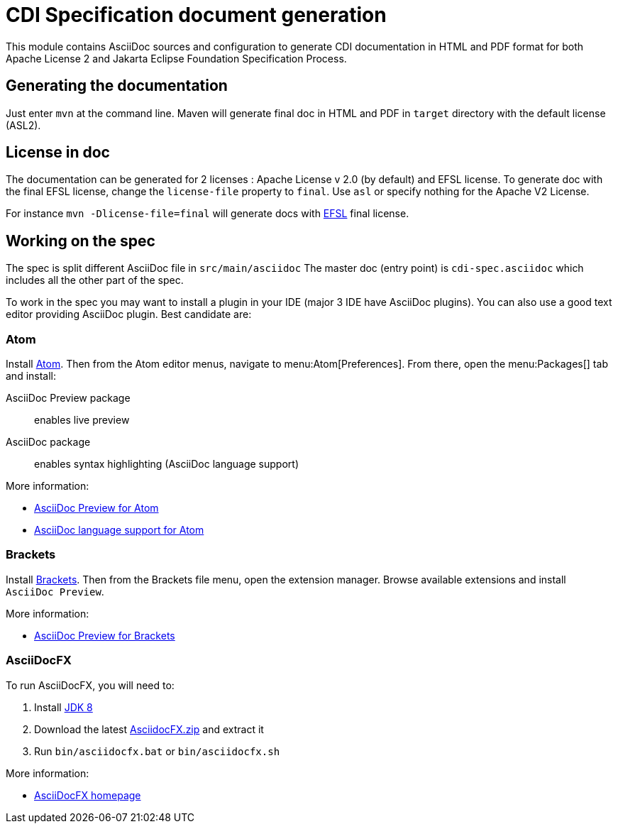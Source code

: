 ////
Copyright (c) 2015 Red Hat, Inc. and others

This program and the accompanying materials are made available under the
Apache Software License 2.0 which is available at:
https://www.apache.org/licenses/LICENSE-2.0.

SPDX-License-Identifier: Apache-2.0
////
= CDI Specification document generation

This module contains AsciiDoc sources and configuration to generate CDI documentation in HTML and PDF format for both Apache License 2 and Jakarta Eclipse Foundation Specification Process.

== Generating the documentation

Just enter `mvn` at the command line.
Maven will generate final doc in HTML and PDF in `target` directory with the default license (ASL2).

== License in doc

The documentation can be generated for 2 licenses : Apache License v 2.0 (by default) and EFSL license.
To generate doc with the final EFSL license, change the `license-file` property to `final`. Use `asl` or
specify nothing for the Apache V2 License.

For instance `mvn -Dlicense-file=final` will generate docs with link:https://www.eclipse.org/legal/efsl.php[EFSL] final license.

== Working on the spec

The spec is split different AsciiDoc file in `src/main/asciidoc`
The master doc (entry point) is `cdi-spec.asciidoc` which includes all the other part of the spec.

To work in the spec you may want to install a plugin in your IDE (major 3 IDE have AsciiDoc plugins).
You can also use a good text editor providing AsciiDoc plugin.
Best candidate are:

=== Atom

Install https://atom.io/[Atom].
Then from the Atom editor menus, navigate to menu:Atom[Preferences].
From there, open the menu:Packages[] tab and install:

AsciiDoc Preview package:: enables live preview
AsciiDoc package:: enables syntax highlighting (AsciiDoc language support)

More information:

* https://atom.io/packages/asciidoc-preview[AsciiDoc Preview for Atom]
* https://atom.io/packages/language-asciidoc[AsciiDoc language support for Atom]

=== Brackets

Install http://brackets.io/[Brackets].
Then from the Brackets file menu, open the extension manager.
Browse available extensions and install `AsciiDoc Preview`.

More information:

* https://github.com/asciidoctor/brackets-asciidoc-preview[AsciiDoc Preview for Brackets]

=== AsciiDocFX

To run AsciiDocFX, you will need to:

. Install http://www.oracle.com/technetwork/java/javase/downloads/index.html[JDK 8]
. Download the latest https://github.com/rahmanusta/AsciidocFX/releases[AsciidocFX.zip] and extract it
. Run `bin/asciidocfx.bat` or `bin/asciidocfx.sh`

More information:

 * http://www.asciidocfx.com/[AsciiDocFX homepage]


